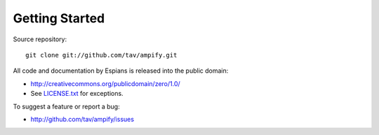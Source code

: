 ===============
Getting Started
===============

Source repository::

  git clone git://github.com/tav/ampify.git

All code and documentation by Espians is released into the public domain:

* http://creativecommons.org/publicdomain/zero/1.0/
* See `LICENSE.txt <LICENSE.txt>`_ for exceptions.

To suggest a feature or report a bug:

* http://github.com/tav/ampify/issues
